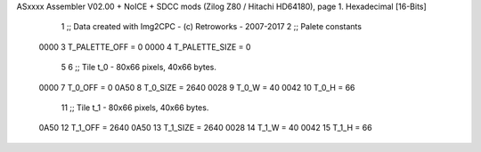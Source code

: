 ASxxxx Assembler V02.00 + NoICE + SDCC mods  (Zilog Z80 / Hitachi HD64180), page 1.
Hexadecimal [16-Bits]



                              1 ;; Data created with Img2CPC - (c) Retroworks - 2007-2017
                              2 ;; Palete constants
                     0000     3 T_PALETTE_OFF  = 0
                     0000     4 T_PALETTE_SIZE = 0
                              5 
                              6 ;; Tile t_0 - 80x66 pixels, 40x66 bytes.
                     0000     7 T_0_OFF      = 0
                     0A50     8 T_0_SIZE     = 2640
                     0028     9 T_0_W        = 40
                     0042    10 T_0_H        = 66
                             11 ;; Tile t_1 - 80x66 pixels, 40x66 bytes.
                     0A50    12 T_1_OFF      = 2640
                     0A50    13 T_1_SIZE     = 2640
                     0028    14 T_1_W        = 40
                     0042    15 T_1_H        = 66
